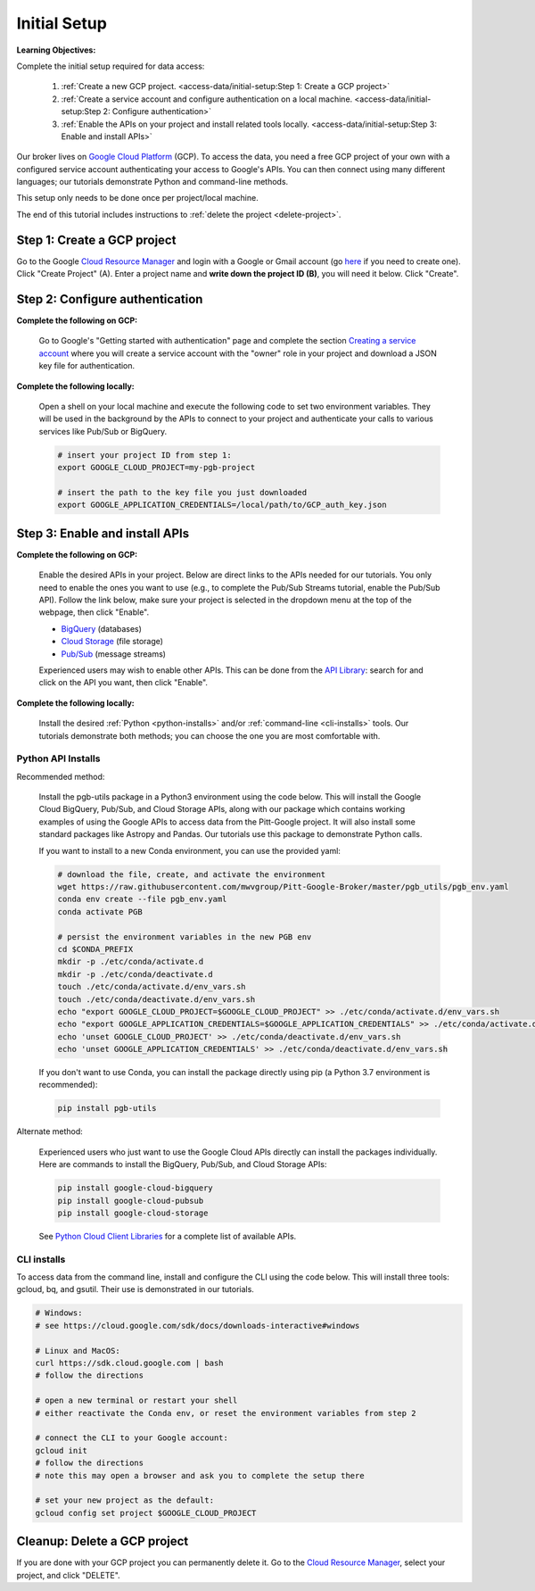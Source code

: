 Initial Setup
=============

**Learning Objectives:**

Complete the initial setup required for data access:

    1. :ref:`Create a new GCP project.
       <access-data/initial-setup:Step 1: Create a GCP project>`
    2. :ref:`Create a service account and configure authentication on a local machine.
       <access-data/initial-setup:Step 2: Configure authentication>`
    3. :ref:`Enable the APIs on your project and install related tools locally.
       <access-data/initial-setup:Step 3: Enable and install APIs>`

Our broker lives on `Google Cloud
Platform <https://cloud.google.com/>`__ (GCP).
To access the data, you
need a free GCP project of your own with a configured service account
authenticating your access to Google's APIs.
You can then connect using many different languages;
our tutorials demonstrate Python and command-line methods.

This setup only needs to be done once per project/local machine.

The end of this tutorial includes instructions to
:ref:`delete the project <delete-project>`.


Step 1: Create a GCP project
------------------------------

Go to the Google `Cloud Resource
Manager <https://console.cloud.google.com/cloud-resource-manager>`__ and
login with a Google or Gmail account (go
`here <https://accounts.google.com/signup/v2/webcreateaccount?flowName=GlifWebSignIn&flowEntry=SignUp>`__
if you need to create one). Click "Create Project" (A). Enter a project
name and **write down the project ID (B)**, you will need it below.
Click "Create".

.. figure:: gcp-setup.png
   :alt: GCP setup


Step 2: Configure authentication
---------------------------------

**Complete the following on GCP:**

    Go to Google's "Getting started with authentication" page and complete the
    section `Creating a service
    account <https://cloud.google.com/docs/authentication/getting-started#creating_a_service_account>`__
    where you will create a service account with the "owner" role in your project
    and download a JSON key file for authentication.

**Complete the following locally:**

    Open a shell on your local machine and execute the following code to set
    two environment variables.
    They will be used in the background by the APIs to connect to your project
    and authenticate your calls to various services like Pub/Sub or BigQuery.

    .. code-block:: bash

        # insert your project ID from step 1:
        export GOOGLE_CLOUD_PROJECT=my-pgb-project

        # insert the path to the key file you just downloaded
        export GOOGLE_APPLICATION_CREDENTIALS=/local/path/to/GCP_auth_key.json


Step 3: Enable and install APIs
---------------------------------

**Complete the following on GCP:**

    Enable the desired APIs in your project.
    Below are direct links to the APIs needed for our tutorials.
    You only need to enable the ones you want to use
    (e.g., to complete the Pub/Sub Streams tutorial, enable the Pub/Sub API).
    Follow the link below, make sure your project is selected in the dropdown menu
    at the top of the webpage, then click "Enable".

    - `BigQuery
      <https://console.cloud.google.com/apis/library/bigquery.googleapis.com>`__
      (databases)
    - `Cloud Storage
      <https://console.cloud.google.com/apis/library/storage-component.googleapis.com>`__
      (file storage)
    - `Pub/Sub <https://console.cloud.google.com/apis/library/pubsub.googleapis.com>`__
      (message streams)

    Experienced users may wish to enable other APIs.
    This can be done from the
    `API Library <https://console.cloud.google.com/apis/library>`__:
    search for and click on the API you want, then click "Enable".

**Complete the following locally:**

    Install the desired :ref:`Python <python-installs>` and/or
    :ref:`command-line <cli-installs>` tools.
    Our tutorials demonstrate both methods;
    you can choose the one you are most comfortable with.

.. _python-installs:

Python API Installs
~~~~~~~~~~~~~~~~~~~

Recommended method:

    Install the pgb-utils package in a Python3 environment using the code below.
    This will install the Google Cloud BigQuery, Pub/Sub, and Cloud Storage APIs,
    along with our package which contains working examples of using
    the Google APIs to access data from the Pitt-Google project.
    It will also install some standard packages like Astropy and Pandas.
    Our tutorials use this package to demonstrate Python calls.

    If you want to install to a new Conda environment, you can use the provided yaml:

    .. code-block:: bash

        # download the file, create, and activate the environment
        wget https://raw.githubusercontent.com/mwvgroup/Pitt-Google-Broker/master/pgb_utils/pgb_env.yaml
        conda env create --file pgb_env.yaml
        conda activate PGB

        # persist the environment variables in the new PGB env
        cd $CONDA_PREFIX
        mkdir -p ./etc/conda/activate.d
        mkdir -p ./etc/conda/deactivate.d
        touch ./etc/conda/activate.d/env_vars.sh
        touch ./etc/conda/deactivate.d/env_vars.sh
        echo "export GOOGLE_CLOUD_PROJECT=$GOOGLE_CLOUD_PROJECT" >> ./etc/conda/activate.d/env_vars.sh
        echo "export GOOGLE_APPLICATION_CREDENTIALS=$GOOGLE_APPLICATION_CREDENTIALS" >> ./etc/conda/activate.d/env_vars.sh
        echo 'unset GOOGLE_CLOUD_PROJECT' >> ./etc/conda/deactivate.d/env_vars.sh
        echo 'unset GOOGLE_APPLICATION_CREDENTIALS' >> ./etc/conda/deactivate.d/env_vars.sh

    If you don't want to use Conda, you can install the package directly using pip
    (a Python 3.7 environment is recommended):

    .. code-block:: bash

        pip install pgb-utils

Alternate method:

    Experienced users who just want to use the Google Cloud APIs directly can
    install the packages individually.
    Here are commands to install the BigQuery, Pub/Sub, and Cloud Storage APIs:

    .. code-block:: bash

        pip install google-cloud-bigquery
        pip install google-cloud-pubsub
        pip install google-cloud-storage

    See `Python Cloud Client Libraries
    <https://cloud.google.com/python/docs/reference>`__
    for a complete list of available APIs.

.. _cli-installs:

CLI installs
~~~~~~~~~~~~

To access data from the command line, install and configure the CLI
using the code below.
This will install three tools: gcloud, bq, and gsutil.
Their use is demonstrated in our tutorials.

.. code-block:: bash

    # Windows:
    # see https://cloud.google.com/sdk/docs/downloads-interactive#windows

    # Linux and MacOS:
    curl https://sdk.cloud.google.com | bash
    # follow the directions

    # open a new terminal or restart your shell
    # either reactivate the Conda env, or reset the environment variables from step 2

    # connect the CLI to your Google account:
    gcloud init
    # follow the directions
    # note this may open a browser and ask you to complete the setup there

    # set your new project as the default:
    gcloud config set project $GOOGLE_CLOUD_PROJECT


.. _delete-project:

Cleanup: Delete a GCP project
-------------------------------

If you are done with your GCP project you can permanently delete it.
Go to the `Cloud Resource
Manager <https://console.cloud.google.com/cloud-resource-manager>`__,
select your project, and click "DELETE".
